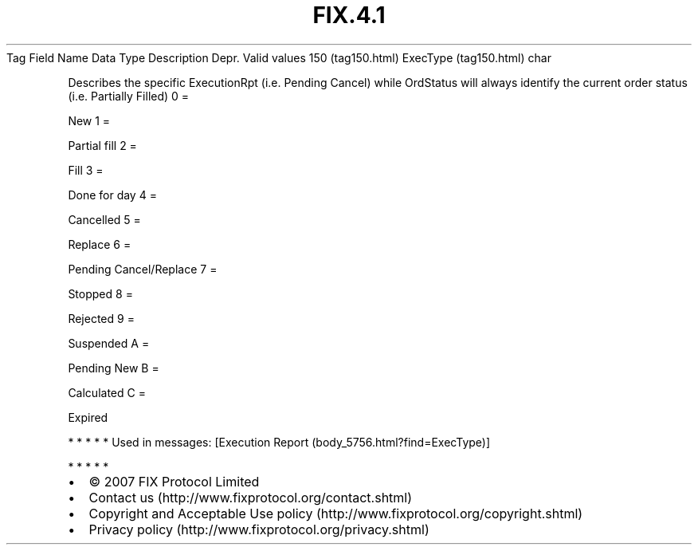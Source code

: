 .TH FIX.4.1 "" "" "Tag #150"
Tag
Field Name
Data Type
Description
Depr.
Valid values
150 (tag150.html)
ExecType (tag150.html)
char
.PP
Describes the specific ExecutionRpt (i.e. Pending Cancel) while
OrdStatus will always identify the current order status (i.e.
Partially Filled)
0
=
.PP
New
1
=
.PP
Partial fill
2
=
.PP
Fill
3
=
.PP
Done for day
4
=
.PP
Cancelled
5
=
.PP
Replace
6
=
.PP
Pending Cancel/Replace
7
=
.PP
Stopped
8
=
.PP
Rejected
9
=
.PP
Suspended
A
=
.PP
Pending New
B
=
.PP
Calculated
C
=
.PP
Expired
.PP
   *   *   *   *   *
Used in messages:
[Execution Report (body_5756.html?find=ExecType)]
.PP
   *   *   *   *   *
.PP
.PP
.IP \[bu] 2
© 2007 FIX Protocol Limited
.IP \[bu] 2
Contact us (http://www.fixprotocol.org/contact.shtml)
.IP \[bu] 2
Copyright and Acceptable Use policy (http://www.fixprotocol.org/copyright.shtml)
.IP \[bu] 2
Privacy policy (http://www.fixprotocol.org/privacy.shtml)
